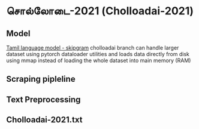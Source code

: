 * சொல்லோடை-2021 (Cholloadai-2021)
** Model
   [[https://github.com/vanangamudi/tamil-lm2/tree/cholloadai][Tamil language model - skipgram]]
   cholloadai branch can handle larger dataset using pytorch dataloader utilities and loads data directly from disk using mmap instead of loading the whole dataset into main memory (RAM)
   
** Scraping pipleline
** Text Preprocessing
** Cholloadai-2021.txt
   
